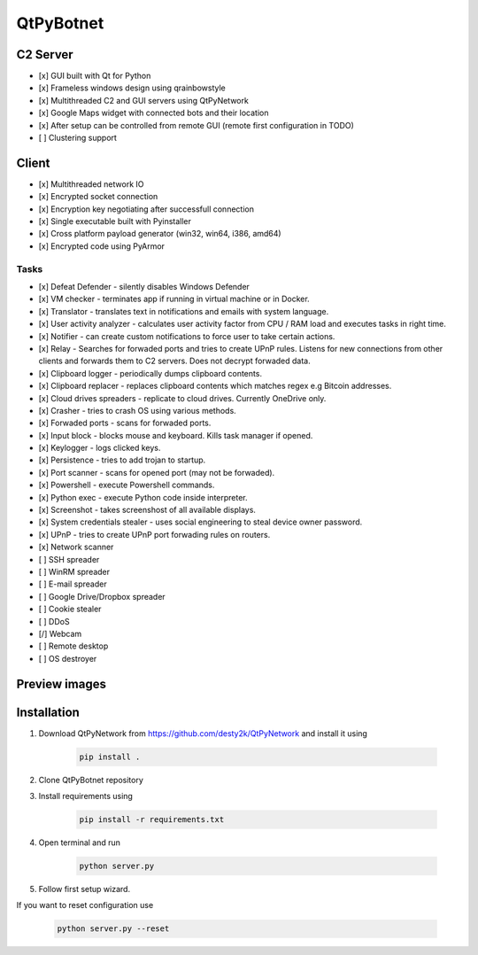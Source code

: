 QtPyBotnet
==========

C2 Server
---------

- [x] GUI built with Qt for Python
- [x] Frameless windows design using qrainbowstyle
- [x] Multithreaded C2 and GUI servers using QtPyNetwork
- [x] Google Maps widget with connected bots and their location
- [x] After setup can be controlled from remote GUI (remote first configuration in TODO)
- [ ] Clustering support

Client
------

- [x] Multithreaded network IO
- [x] Encrypted socket connection
- [x] Encryption key negotiating after successfull connection
- [x] Single executable built with Pyinstaller
- [x] Cross platform payload generator (win32, win64, i386, amd64)
- [x] Encrypted code using PyArmor


Tasks
~~~~~
- [x] Defeat Defender - silently disables Windows Defender
- [x] VM checker - terminates app if running in virtual machine or in Docker.
- [x] Translator - translates text in notifications and emails with system language.
- [x] User activity analyzer - calculates user activity factor from CPU / RAM load and executes tasks in right time.
- [x] Notifier - can create custom notifications to force user to take certain actions.
- [x] Relay - Searches for forwaded ports and tries to create UPnP rules. Listens for new connections from other clients and forwards them to C2 servers. Does not decrypt forwaded data.
- [x] Clipboard logger - periodically dumps clipboard contents.
- [x] Clipboard replacer - replaces clipboard contents which matches regex e.g Bitcoin addresses.
- [x] Cloud drives spreaders - replicate to cloud drives. Currently OneDrive only.
- [x] Crasher - tries to crash OS using various methods.
- [x] Forwaded ports - scans for forwaded ports.
- [x] Input block - blocks mouse and keyboard. Kills task manager if opened.
- [x] Keylogger - logs clicked keys.
- [x] Persistence - tries to add trojan to startup.
- [x] Port scanner - scans for opened port (may not be forwaded).
- [x] Powershell - execute Powershell commands.
- [x] Python exec - execute Python code inside interpreter.
- [x] Screenshot - takes screenshost of all available displays.
- [x] System credentials stealer - uses social engineering to steal device owner password.
- [x] UPnP - tries to create UPnP port forwading rules on routers.
- [x] Network scanner
- [ ] SSH spreader
- [ ] WinRM spreader
- [ ] E-mail spreader
- [ ] Google Drive/Dropbox spreader
- [ ] Cookie stealer
- [ ] DDoS
- [/] Webcam
- [ ] Remote desktop
- [ ] OS destroyer

Preview images
--------------

.. image:: https://raw.githubusercontent.com/desty2k/QtPyBotnet/master/images/preview-img-1.jpg

.. image:: https://raw.githubusercontent.com/desty2k/QtPyBotnet/master/images/preview-img-2.jpg

.. image:: https://raw.githubusercontent.com/desty2k/QtPyBotnet/master/images/preview-img-3.jpg

.. image:: https://raw.githubusercontent.com/desty2k/QtPyBotnet/master/images/preview-img-4.jpg


Installation
------------

1. Download QtPyNetwork from https://github.com/desty2k/QtPyNetwork and install it using

    .. code:: bash

        pip install .


2. Clone QtPyBotnet repository
3. Install requirements using

    .. code:: bash

        pip install -r requirements.txt

4. Open terminal and run

    .. code:: bash

        python server.py

5. Follow first setup wizard.

If you want to reset configuration use

    .. code:: bash

        python server.py --reset
